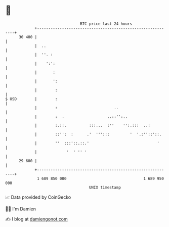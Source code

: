 * 👋

#+begin_example
                                    BTC price last 24 hours                    
                +------------------------------------------------------------+ 
         30 400 |                                                            | 
                |  ..                                                        | 
                |  ''. :                                                     | 
                |    ':':                                                    | 
                |       :                                                    | 
                |       ':                                                   | 
                |        :                                                   | 
   $ USD        |        :                                                   | 
                |        :                         ..                        | 
                |        :  .                   ..::'':..                    | 
                |        :.::.          :::...  :''    '':.:::  ..:          | 
                |        ::'':  :      .'  ''':::         '  '.:''::'::.     | 
                |        ''  :::'::.::.'                              '      | 
                |             '  ' '' '                                      | 
         29 600 |                                                            | 
                +------------------------------------------------------------+ 
                 1 689 850 000                                  1 689 950 000  
                                        UNIX timestamp                         
#+end_example
📈 Data provided by CoinGecko

🧑‍💻 I'm Damien

✍️ I blog at [[https://www.damiengonot.com][damiengonot.com]]
